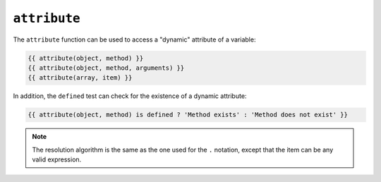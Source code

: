 ``attribute``
=============

.. versionadded:: 1.2

    The ``attribute`` function was added in Twig 1.2.

The ``attribute`` function can be used to access a "dynamic" attribute of a
variable:

.. code-block:: twig

    {{ attribute(object, method) }}
    {{ attribute(object, method, arguments) }}
    {{ attribute(array, item) }}

In addition, the ``defined`` test can check for the existence of a dynamic
attribute:

.. code-block:: twig

    {{ attribute(object, method) is defined ? 'Method exists' : 'Method does not exist' }}

.. note::

    The resolution algorithm is the same as the one used for the ``.``
    notation, except that the item can be any valid expression.
